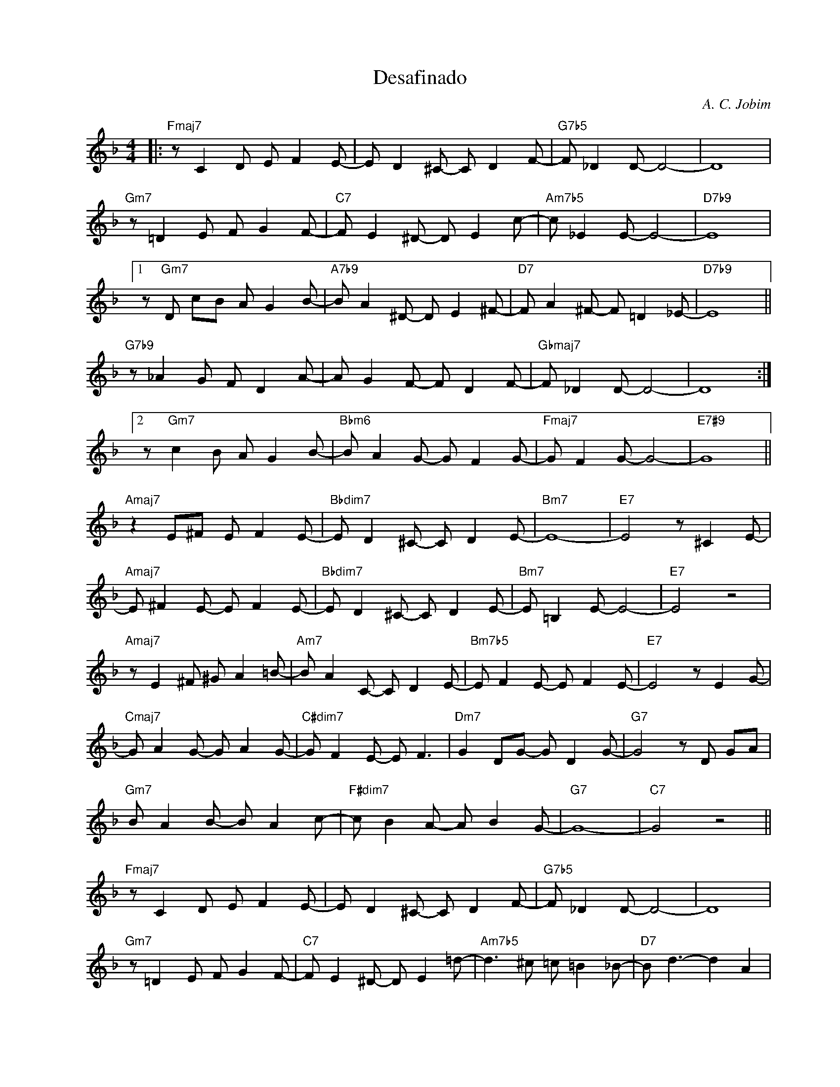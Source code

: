 X:1
T:Desafinado
C:A. C. Jobim
Z:Copyright Â© www.realbook.site
L:1/8
M:4/4
I:linebreak $
K:F
V:1 treble nm=" " snm=" "
V:1
|:"Fmaj7" z C2 D E F2 E- | E D2 ^C- C D2 F- |"G7b5" F _D2 D- D4- | D8 |$"Gm7" z =D2 E F G2 F- | %5
"C7" F E2 ^D- D E2 c- |"Am7b5" c _E2 E- E4- |"D7b9" E8 |1$ z"Gm7" D cB A G2 B- | %9
"A7b9" B A2 ^D- D E2 ^F- |"D7" F A2 ^F- F =D2 _E- |"D7b9" E8 ||$"G7b9" z _A2 G F D2 A- | %13
 A G2 F- F D2 F- |"Gbmaj7" F _D2 D- D4- | D8 :|2$ z"Gm7" c2 B A G2 B- |"Bbm6" B A2 G- G F2 G- | %18
"Fmaj7" G F2 G- G4- |"E7#9" G8 ||$"Amaj7" z2 E^F E F2 E- |"Bbdim7" E D2 ^C- C D2 E- |"Bm7" E8- | %23
"E7" E4 z ^C2 E- |$"Amaj7" E ^F2 E- E F2 E- |"Bbdim7" E D2 ^C- C D2 E- |"Bm7" E =B,2 E- E4- | %27
"E7" E4 z4 |$"Amaj7" z E2 ^F ^G A2 =B- |"Am7" B A2 C- C D2 E- |"Bm7b5" E F2 E- E F2 E- | %31
"E7" E4 z E2 G- |$"Cmaj7" G A2 G- G A2 G- |"C#dim7" G F2 E- E F3 |"Dm7" G2 DG- G D2 G- | %35
"G7" G4 z D GA |$"Gm7" B A2 B- B A2 c- |"F#dim7" c B2 A- A B2 G- |"G7" G8- |"C7" G4 z4 ||$ %40
"Fmaj7" z C2 D E F2 E- | E D2 ^C- C D2 F- |"G7b5" F _D2 D- D4- | D8 |$"Gm7" z =D2 E F G2 F- | %45
"C7" F E2 ^D- D E2 =d- |"Am7b5" d3 ^c =c =B2 _B- |"D7" B d3- d2 A2 |$"Gm7" c3 B A G2 B- | %49
"Bbm6" B A2 G- G F2 A- |"Fmaj7" A4 A E2 G- |"G7" G4 z2 DE |$"Gm7" FFFF F F3 | z D2 E F2 F2 | %54
"Bbm7" F3 F F F2 c- |"Eb7" c B3- B2 DE |$"G7" FFFF F F2 F- |"Gm7" F2 E^D-"C7" D E2 G- | %58
"F6" G F2 F- F4 |"Gm7" z8"C7" |] %60

